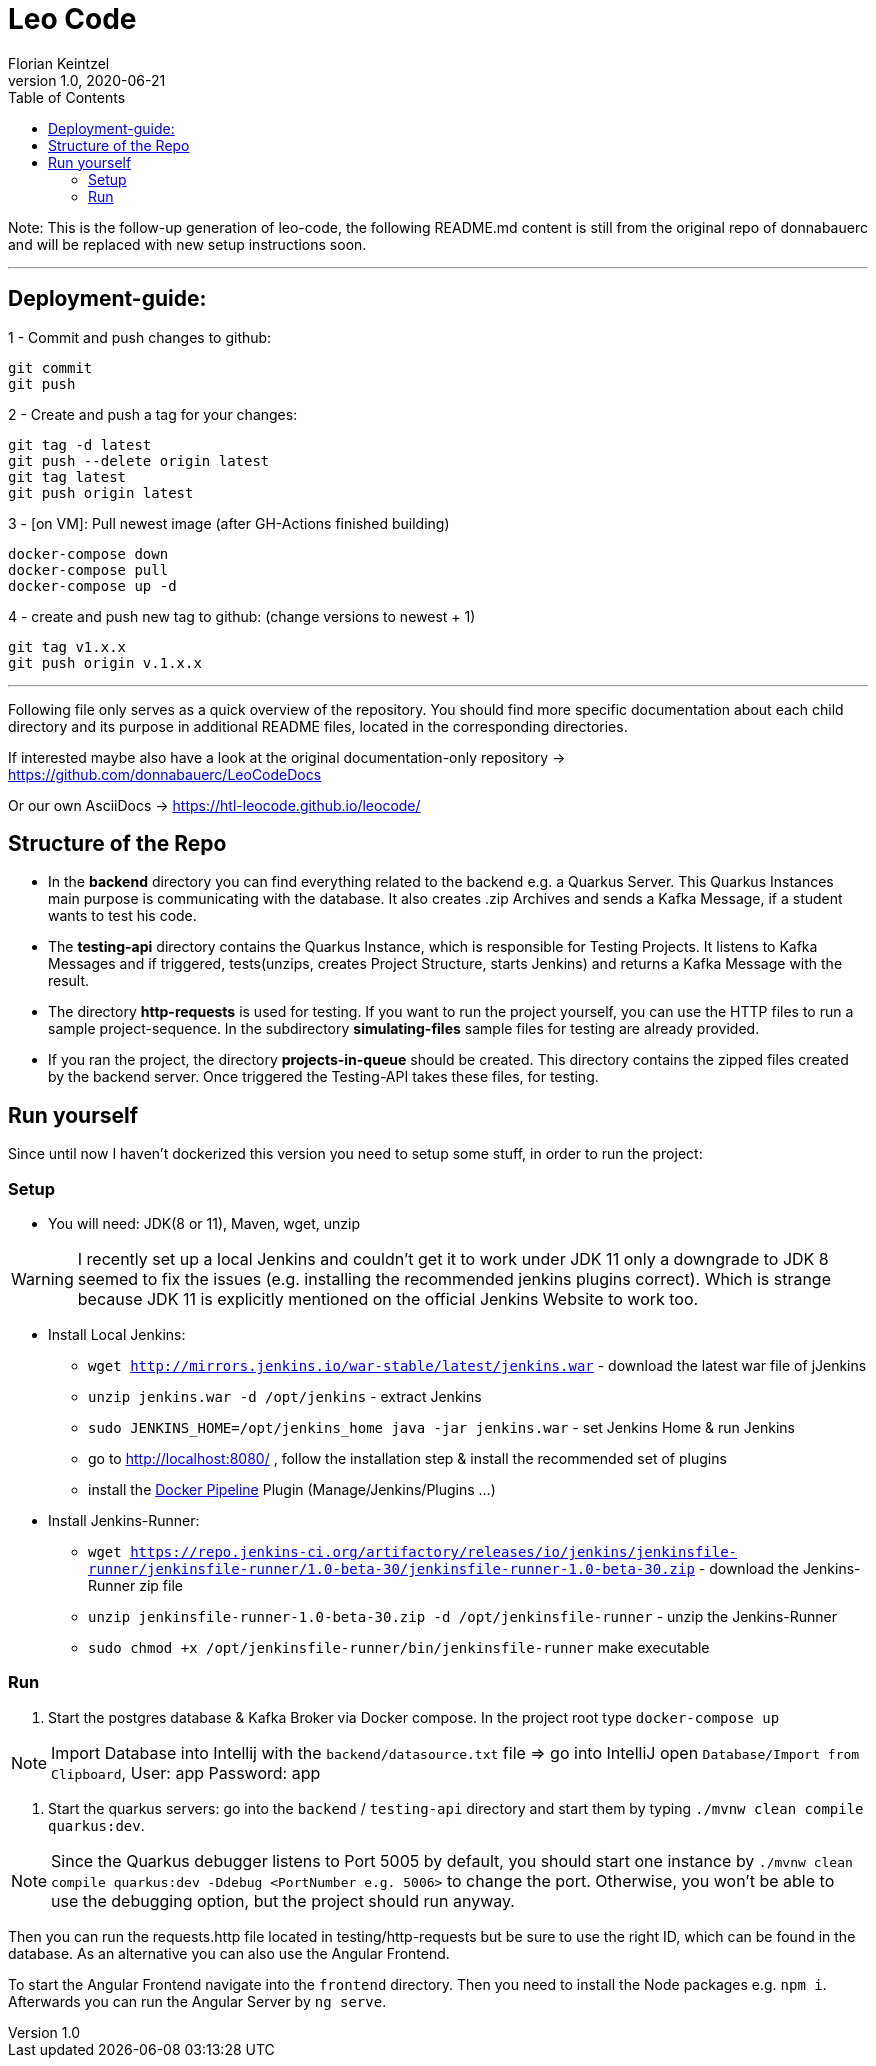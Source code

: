 = Leo Code
Florian Keintzel
1.0, 2020-06-21
ifndef::imagesdir[:imagesdir: images]
:icons: font
:toc: left

Note:
This is the follow-up generation of leo-code, the following README.md content is
still from the original repo of donnabauerc and will be replaced 
with new setup instructions soon.

---

## Deployment-guide:

1 - Commit and push changes to github:
```
git commit
git push
```

2 - Create and push a tag for your changes:
```
git tag -d latest   
git push --delete origin latest
git tag latest 
git push origin latest
```

3 - [on VM]: Pull newest image (after GH-Actions finished building)
```
docker-compose down
docker-compose pull
docker-compose up -d
```


4 - create and push new tag to github: (change versions to newest + 1)
```
git tag v1.x.x
git push origin v.1.x.x
```

---

Following file only serves as a quick overview of the repository. You
should find more specific documentation about each child directory and its purpose
in additional README files, located in the corresponding directories.

If interested maybe also have a look at the original documentation-only repository ->
https://github.com/donnabauerc/LeoCodeDocs

Or our own AsciiDocs -> 
https://htl-leocode.github.io/leocode/

== Structure of the Repo
* In the **backend** directory you can find everything related to the backend e.g. a Quarkus
Server. This Quarkus Instances main purpose is communicating with the database. It also
creates .zip Archives and sends a Kafka Message, if a student wants to test his code.

* The **testing-api** directory contains the Quarkus Instance, which is responsible for
Testing Projects. It listens to Kafka Messages and if triggered, tests(unzips, creates
Project Structure, starts Jenkins) and returns a Kafka Message with the result.

* The directory **http-requests** is used for testing. If you want to run the project
yourself, you can use the HTTP files to run a sample project-sequence. In the subdirectory
**simulating-files** sample files for testing are already provided.

* If you ran the project, the directory **projects-in-queue** should be created. This
directory contains the zipped files created by the backend server. Once triggered the
Testing-API takes these files, for testing.

== Run yourself
Since until now I haven't dockerized this version you need to setup some stuff, in order to
run the project:

=== Setup
* You will need: JDK(8 or 11), Maven, wget, unzip

WARNING: I recently set up a local Jenkins and couldn't get it to work under JDK 11 only a
downgrade to JDK 8 seemed to fix the issues (e.g. installing the recommended jenkins plugins
correct). Which is strange because JDK 11 is explicitly mentioned on the official Jenkins
Website to work too.

* Install Local Jenkins:

** `wget http://mirrors.jenkins.io/war-stable/latest/jenkins.war` - download the latest war
file of jJenkins

** `unzip jenkins.war -d /opt/jenkins` - extract Jenkins

** `sudo JENKINS_HOME=/opt/jenkins_home java -jar jenkins.war` - set Jenkins Home & run Jenkins

** go to http://localhost:8080/ , follow the installation step & install the recommended set
of plugins

** install the https://plugins.jenkins.io/docker-workflow/[Docker Pipeline] Plugin
(Manage/Jenkins/Plugins ...)

* Install Jenkins-Runner:

** `wget https://repo.jenkins-ci.org/artifactory/releases/io/jenkins/jenkinsfile-runner/jenkinsfile-runner/1.0-beta-30/jenkinsfile-runner-1.0-beta-30.zip` - download the Jenkins-Runner zip file

** `unzip jenkinsfile-runner-1.0-beta-30.zip -d /opt/jenkinsfile-runner` - unzip the
Jenkins-Runner

** `sudo chmod +x /opt/jenkinsfile-runner/bin/jenkinsfile-runner` make executable

=== Run

1. Start the postgres database & Kafka Broker via Docker compose. In the project root type
`docker-compose up`

NOTE: Import Database into Intellij with the `backend/datasource.txt` file
=> go into IntelliJ open `Database/Import from Clipboard`, User: app Password: app

2. Start the quarkus servers: go into the `backend` / `testing-api` directory and start them
by typing `./mvnw clean compile quarkus:dev`.

NOTE: Since the Quarkus debugger listens to Port 5005 by default, you should start one
instance by `./mvnw clean compile quarkus:dev -Ddebug <PortNumber e.g. 5006>` to change the port. Otherwise, you
won't be able to use the debugging option, but the project should run anyway.

Then you can run the requests.http file located in testing/http-requests but be sure to use
the right ID, which can be found in the database. As an alternative you can also use the Angular Frontend.

To start the Angular Frontend navigate into the `frontend` directory. Then you need to install the Node packages e.g. `npm i`. Afterwards you can run the Angular Server by `ng serve`.
